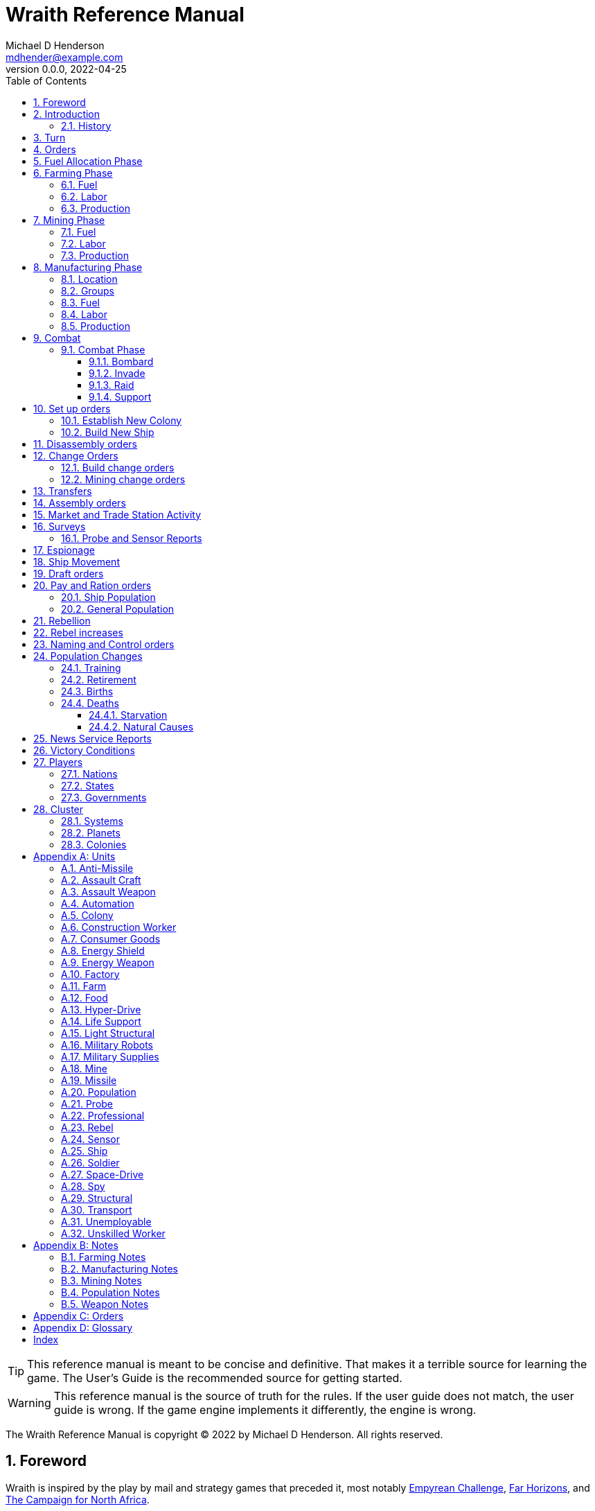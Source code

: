 = Wraith Reference Manual
Michael D Henderson <mdhender@example.com>
v0.0.0, 2022-04-25
:doctype: book
:sectnums:
:sectnumlevels: 5
:partnums:
:toc: right
:toclevels: 3
:icons: font
:url-quickref: https://docs.asciidoctor.org/asciidoc/latest/syntax-quick-reference/

TIP: This reference manual is meant to be concise and definitive.
That makes it a terrible source for learning the game.
The User's Guide is the recommended source for getting started.

WARNING: This reference manual is the source of truth for the rules.
If the user guide does not match, the user guide is wrong.
If the game engine implements it differently, the engine is wrong.

The Wraith Reference Manual is copyright &copy; 2022 by Michael D Henderson.
All rights reserved.

:sectnums:
== Foreword
Wraith is inspired by the play by mail and strategy games that preceded it,
most notably https://en.wikipedia.org/wiki/Empyrean_Challenge[Empyrean Challenge],
https://farhorizons.dev[Far Horizons],
and https://en.wikipedia.org/wiki/The_Campaign_for_North_Africa[The Campaign for North Africa].

TIP: Marc Hochler is working on a real-time, web-based version of Empyrean Challenge.
You can find more information on his https://empyreanchallenge.herokuapp.com/[website].

== Introduction

=== History
The Ryxen League was created to facilitate trade and settle disagreements between member nations.
The League worked well for many generations but eventually became corrupt and installed a dictator.

Rebellions started.
The corrupt government was outnumbered, so it created an AI system, WRAITH, to wage war against the member nations.

WRAITH was effective and brutal and soon started destroying entire worlds.

With the future looking bleak, the nations built a fleet of world ships to move their people to safety.
They built the ships with as little technology as possible to avoid detection, essentially bio-domes bolted to massive hyper-drives.

The fleet kept jumping until they had almost depleted their fuel reserves.
The ships split up, each nation looking to establish itself in the cluster.

The game takes place about thirty generations (12,000 "standard years") after the nations establish new homeworlds in the cluster.

The nations have thrived in isolation.
They've rebuilt their industry, rediscovered many technologies, and started exploring their system.

The history of their flight and migration has mostly been forgotten or transformed into legends.

That changed when they detected a signal originating beyond the furthest planet in their system.

== Turn
Players complete a turn in the game by submitting a set of orders.
After processing the orders, the game-master sends each player a report with the results of their orders.

== Orders
The heart of the game is order processing.
Orders change the state of the game;
they start an assembly line to create items,
transfer cargo between systems,
engage in diplomacy and spying,
or attack other nations.

Orders are processed in phases.

.Phase Chart
|===
|Phase|Description

|1|Farming Production
|2|Mining Production
|3|Manufacturing Production
||Combat takes place.
||Set up orders are processed.
||Dis-assembly orders are processed.
||Build change orders are entered.
||Mining change orders are entered.
||Transfers are processed.
||Assembly orders are processed.
||All market and trade station activity takes place.
||Surveys are carried out.
||Probe and sensor reports are compiled.
||Espionage activity takes place.
||Ship movement occurs.
||Draft orders are processed.
||Pay and ration orders are entered.
||Rebellion occurs.
||Rebel increases take place.
||Naming and control orders are processed.
||Population increases are calculated.
||News service reports are compiled.
|===

All _orders_ for a given _phase_ are executed before the next _phase_ begins.
Within a phase, _orders_ are executed in the order they were issued.

.Processing order
====
We'll use the following to show processing order:
```
1: S23 survey     ; order Ship 23 to survey the system it is currently in
2: S24 move 9-9-9 ; order Ship 24 to move to system 9-9-9
3: S24 survey     ; order Ship 24 to survey the system it is currently in
```

Please note that the line numbers are not part of the order.
The semicolon treats the remainder of the line as a comment.

Lines `1` and `3` would process in Phase 9 (Surveys).
Line `1` would process before Line `3` because it occurs earlier in the file.

Line `2` would process in Phase 11 (Ship Movement).
Because Ship Movement happens after Survey, `Ship 24` would not perform the survey in system `9-9-9`.
====

== Fuel Allocation Phase
The number of FUEL units available to every colony and ship is calculated.

FUEL allocations are prioritized:

. LIFE SUPPORT units
. FARM units
. MINE units
. FACT units

Remaining FUEL is immediately moved to STORAGE.
If there are not enough STORAGE available on the colony or ship,
excess FUEL is lost.

FUEL units in STORAGE are available for use in the remaining phases.

TIP: FUEL units are only produced via mining. They are not available for use until the TURN after they've been mined.
There are some rather complicated exceptions to this rule.

== Farming Phase

A FARM unit produces no FOOD units if it is INACTIVE.

A FARM unit produces no FOOD units the first TURN that it is ACTIVE.

=== Fuel
FARM units require FUEL to be ACTIVE.
If a FARM unit does not have a full allocation of FUEL,
it is INACTIVE for the current TURN.

.Farming Fuel Chart
|===
|CODE|Fuel per UNIT per TURN|Can use Solar Power?

|FARM-1|0.5 FUEL|No
|FARM-2|1.0 FUEL|Yes, if on Orbital Station in orbits 1..5
|FARM-3|1.5 FUEL|Yes, if on Orbital Station in orbits 1..5
|FARM-4|2.0 FUEL|Yes, if on Orbital Station in orbits 1..5
|FARM-5|2.5 FUEL|Yes, if on Orbital Station in orbits 1..5
|FARM-6|6.0 FUEL|No
|FARM-7|7.0 FUEL|No
|FARM-8|8.0 FUEL|No
|FARM-9|9.0 FUEL|No
|FARM-10|10.0 FUEL|No
|===

If the FARM unit can use Solar Power,
its FUEL cost drops to 0 FUEL units per TURN.

=== Labor
FARM units require labor to be ACTIVE.
If a FARM unit does not have a full allocation of labor,
it is INACTIVE for the current TURN.

.Farming Labor Chart
|===
|CODE|PROFESSIONAL Units|UNSKILLED WORKER Units

|FARM|1 per FARM unit|3 per FARM unit
|===

Note that farming automation units may replace UNSKILLED WORKER units at a TODO rate.

=== Production
If the FARM unit is ACTIVE this TURN and was active the prior TURN,
it will produce FOOD per the following chart.

.Farming Production Chart
|===
|CODE|Production per UNIT per YEAR

|FARM-1|100 FOOD
|FARM-2|40 FOOD
|FARM-3|60 FOOD
|FARM-4|80 FOOD
|FARM-5|100 FOOD
|FARM-6|120 FOOD
|FARM-7|140 FOOD
|FARM-8|160 FOOD
|FARM-9|180 FOOD
|FARM-10|200 FOOD
|===


1 FOOD unit will feed 4 population units and has a mass of 6 MASS units (MUs).
TODO: this is the wrong place for this information.

== Mining Phase

A MINE unit produces no raw material units if it is INACTIVE.

A MINE unit produces no raw material units the first TURN that it is ACTIVE.

=== Fuel
MINE units require FUEL to be ACTIVE.
If a MINE unit does not have a full allocation of FUEL,
it is INACTIVE for the current TURN.

.Mining Fuel Chart
|===
|CODE|Fuel per UNIT per TURN|Can use Solar Power?

|MINE|0.5 * TL FUEL|No
|===

If the MINE unit can use Solar Power,
its FUEL cost drops to 0 FUEL units per TURN.

=== Labor
MINE units require labor to be ACTIVE.
If a MINE unit does not have a full allocation of labor,
it is INACTIVE for the current TURN.

.Mining Labor Chart
|===
|CODE|PROFESSIONAL Units|UNSKILLED WORKER Units

|MINE|1 per MINE unit|3 per MINE unit
|===

Note that mining automation units may replace UNSKILLED WORKER units at a TODO rate.

=== Production
If the MINE unit is ACTIVE this TURN and was active the prior TURN,
it will produce raw materials per the following chart.

.Mining Production Chart
|===
|CODE|Production per UNIT per YEAR

|MINE|100 * TL MASS UNITS (MU) of raw materials
|===

== Manufacturing Phase
FACT units are the only units that can convert fuel and raw materials into finished goods.

A FACT unit produces no finished units if it is INACTIVE.

A FACT unit produces finished units the first TURN that it is ACTIVE.

A FACT unit produces finished units the last TURN that it is ACTIVE. 

FACTORY units manufacture (produce) all goods execpt

. Raw Materials -- GOLD, FUEL, METAL, and NON-METALLIC units
. FOOD units
. POPULATION units

FACTORY units that are not assigned to a FACTORY GROUP are INACTIVE (idle) - they will not manufacture any unit.

If the FACT unit is ACTIVE this TURN and was active the prior TURN, it will produce finished goods per the production chart.
Otherwise, it will produce nothing.

=== Location
FACT units may be assembled only on COLONY units.
FACT units may not be assembled on SHIP units.
Players may not assemble FACT units anywhere other than a COLONY.

=== Groups
FACT units must be assigned to a FACTORY GROUP before they can be activated.
A FACT unit is INACTIVE if is it not assigned to a FACTORY GROUP.

=== Fuel
FACT units require fuel to be active.
The fuel source may be solar power or FUEL units.

FACT units that are on orbiting colonies in orbits 1 through 5 use solar fuel.
These units require no other fuel source to operate at full capacity.

All other FACT units must use FUEL units per the following chart.

.Factory Fuel Chart
|===
|CODE|FUEL units used per TURN

|FACT|TL / 2
|===

Note: always round the result up.

Note: INACTIVE FAT units never consume FUEL units.

=== Labor
FACT units require labor to be ACTIVE.
The amount of labor is determined by the total number of units in the FACTORY GROUP.

If a FACTORY GROUP does not have a full allocation of labor, it is INACTIVE for the current TURN.

The efficiency of a FACTORY GROUP improves as more FACT units are added.
The following chart shows the number of labor units needed based on the total number of FACT units in the GROUP.

.Factory Group Labor Chart
|===
|CODE|Size|PROFESSIONAL units|UNSKILLED WORKER units

|FACTORY GROUP|1 - 4 FACT units|6 per FACT unit|18 per FACT unit
|FACTORY GROUP|5 - 49 FACT units|5 per FACT unit|15 per FACT unit
|FACTORY GROUP|50 - 499 FACT units|4 per FACT unit|12 per FACT unit
|FACTORY GROUP|500 - 4,999 FACT units|3 per FACT unit|9 per FACT unit
|FACTORY GROUP|5,000 - 49,999 FACT units|2 per FACT unit|6 per FACT unit
|FACTORY GROUP|50,000 - up FACT units|1 per FACT unit|3 per FACT unit
|===

Note: factory automation units may replace UNSKILLED WORKER units at a TODO rate.

Note: the ratio of UNSKILLED WORKER to PROFESSIONAL units is 3 to 1.

Players may rely on the inverse of this chart.
For example,
if the player allocates 3 PROFESSIONAL units and 9 UNSKILLED WORKER units to a FACTORY GROUP,
up to 4,999 FACT units may be activated in the group.
All excess FACT units in the group are INACTIVE that TURN.

=== Production
COLONY units are the ony UNIT that may install FACTORY units and manufacture (produce) finished goods.
Players may not activate FACTORY units anywhere other than a COLONY.

Unless otherwise stated, it takes 4 TURNS (one YEAR) to manufacture a UNIT.
Adding more FACTORY units to the FACTORY GROUP will produce more units;
it will not reduce the amount of time needed to manufacture any unit.

To allow factories to produce different goods, the production pipeline is abstracted into MASS units (MU) of raw materials input and finished goods output.

The MASS units of the finished goods are determined by the following chart:

.Factory Production Chart
|===
|CODE|Production per UNIT per YEAR

|FACT|20 * TL MASS UNITS (MU) of finished goods
|===

== Combat
=== Combat Phase
The combat phase

==== Bombard
The `bombard` order

```
ColonyOrShipID bombard ColonyID PercentCommitted
```

==== Invade
The `invade` order

```
ShipID invade ColonyID PercentCommitted
```

==== Raid
The `raid` order

```
ColonyOrShipID raid ColonyOrShipID PercentCommitted LootID
```

==== Support
The `support` order

```
ColonyOrShipID support ColonyOrShipID TargetID PercentCommitted
```

== Set up orders
Set up orders are used to assemble a new COLONY or SHIP.

The order includes the list of material units for the assembly.
(This list is also known as the "bill of materials", or BOM.)
All materials must be present at the site prior to starting.

This order will span multiple lines since it specifies the list of materials.
The player must use the `end` keyword to terminate the order.

The BOM must include CONSTRUCTION WORKER units.
These units will assemble the colony or ship and will be returned once the assembly is complete.
While working, these units will draw FOOD from the site
(meaning the ship or colony they were transferred from).

The BOM must include STRUCTURAL (or LIGHT STRUCTURAL) units.
The CONSTRUCTION WORKER units will use the structural units to enclose the largest space possible.
Once the structure is complete, they will transfer the remainder of the BOM.
Unless the orders transfer them to the new colony or ship, they will return to their original host.

The BOM should include POPULATION units.
These units will establish control of the colony or ship once complete.
(An unpopulated colony or ship can be claimed by any player.)

The BOM should include enough FOOD units to feed the included POPULATION units.
Unlike the CONSTRUCTION WORKER units, the POPULATION units will not draw FOOD from the site.

.Set Up Chart
|===
||Open Colonies|Enclosed Colonies|Orbiting Colonies|Ships

|Allowed per player per planet|1|1|1|any number
|Located on planet surface|Habitable terrestrial|Uninhabitable terrestrial|none|none
|Located on asteroid|none|yes|none|none
|Located in orbit|none|none|any planet|any planet
|Life support unit required|no|yes|yes|yes
|Stuctural units necessary per unit of mass|1|5|10|10
|Size limitation|none|none|none|none
|===

=== Establish New Colony
TIP: Use `assemble-colony` to build a new colony.

```
assemble-colony
  ; bill of materials used to assemble the colony
end
```

=== Build New Ship
TIP: Use `assemble-ship` to build a new ship.

```
assemble-ship
  ; bill of materials used to assemble the ship
end
```


== Disassembly orders
== Change Orders
=== Build change orders
=== Mining change orders
== Transfers
== Assembly orders

The total number of CONSTRUCTION WORKER units activated must not exceed the number of available PROFESSIONAL and UNSKILLED WORKER units available.

The total number of SPY units activated must not exceed the number of available PROFESSIONAL and SOLDIER units available.

== Market and Trade Station Activity
== Surveys
=== Probe and Sensor Reports
== Espionage
== Ship Movement
== Draft orders
1 PROFESSIONAL unit is required to train up to 100 trainee units.
5% of trainees graduate to ??? each TURN.
TODO: This is not the right phase.

The total number of UNSKILLED WORKER units drafted must not exceed the number of available SOLDIER units.

There is no limit on the number of SOLDIER units that may be disbanded per TURN.

== Pay and Ration orders
Pay rates depend on location.
Population units on ships are paid at different rates than units on colonies.

=== Ship Population
The crew of a ship consists of PROFESSIONAL and SOLDIER units.
Non-crew are PASSENGERS (or, potentially, cargo if in cryo.)

.Ship Crew Pay
|===
|CODE|Pay per UNIT per TURN|FOOD per UNIT per TURN

|PROFESSIONAL|0.01 GOLD|Per rationing orders
|SOLDIER|0.005 GOLD|Per rationing orders
|PASSENGER|N/A/|Per rationing orders
|===

When the ship docks at its home planet or any trade station,
the crew will exchange their accumulated GOLD for CONSUMER GOODS.

Passengers are never paid while being transported,
but they do receive a ration of FOOD every TURN per the ship's orders.

=== General Population
.General Population Pay
|===
|CODE|People in UNIT|Pay per UNIT per TURN|FOOD per UNIT per TURN

|UNEMPLOYABLE|100|0.000 CONSUMER GOODS|Per rationing orders
|UNSKILLED WORKER|100|0.125 CONSUMER GOODS|Per rationing orders
|PROFESSIONAL|100|0.375 CONSUMER GOODS|Per rationing orders
|SOLDIER|100|0.250 CONSUMER GOODS|Per rationing orders
|SPY|200|0.625 CONSUMER GOODS|Per rationing orders
|CONSTRUCTION WORKER|200|0.500 CONSUMER GOODS|Per rationing orders
|===

WARNING: This chart lies about spies and construction workers.
They are aggregates - their numbers are the sum of their components.

== Rebellion
== Rebel increases
REBEL units represent the number of rebels.
They are not treated as a separate group.

People become rebels when under-paid and/or starving.
Once a rebel, almost always a rebel.

== Naming and Control orders
== Population Changes
=== Training
On any TURN where the percentage of UNEMPLOYABLE units is more than 30% of the total population,
2% of the total number of UNEMPLOYABLE units will become be moved to UNSKILLED WORKER units.

=== Retirement
5% of SOLDIER units retire each YEAR.
TODO: convert this to per TURN.
Upon retirement, SOLDIER units become PROFESSIONAL units.

=== Births
Births are computed each TURN.
The birth rate ranges from 0.25% to 2.5% of the population.
(The number depends on factors such as open, unused habitable land and standard of living.)

All birth increases accumulate to the UNEMPLOYABLES population.

Population never increases on a ship.

=== Deaths
==== Starvation
Deaths from starvation are computed each TURN.

Starvation takes place when the rationed FOOD amount is less than 1/16 of a FOOD unit per POPULATION unit.
When that happens, the following formula determines how many POPULATION units starve.

    S = (M - R) / M

Where S is the fraction of the population that starves; M is the minimum ration (1/16) and R is the actual ration.

==== Natural Causes
Deaths from natural causes are computed each TURN.
They are computed after deaths from starvation.

.Death Rate Chart
|===
|CODE|Deaths from Natural Causes per TURN

|UNEMPLOYABLE|0.0625%
|UNSKILLED WORKER|0.0625%
|PROFESSIONAL|0.0625%
|SOLDIER|0.0750%
|SPY|+0.0250%
|CONSTRUCTION WORKER|+0.0125%
|===

TIP: Soldiering, spying, and construction are dangerous activities;
that's why the death rate is higher for those groups.

== News Service Reports

== Victory Conditions
A player wins the game when the following conditions are true for 4 consecutive turns.

1. The player controls 100 or more planets.
2. No other player controls 50 or more planets.

== Players

=== Nations

=== States

=== Governments

== Cluster

=== Systems

=== Planets

=== Colonies

[appendix]
== Units
=== Anti-Missile
=== Assault Craft
=== Assault Weapon
=== Automation
AUTO units may replace UNSKILLED WORKER units.
Each AUTO unit may replace up to its TECH LEVEL in UNSKILLED WORKER units.
An AUTO unit may not be split between groups.

.Automation Summary
|===
|CODE|Replacements per UNIT|Mass per UNIT|Fuel per UNIT per TURN

|AUTO|Up to TL UNSKILLED WORKER units|4 * TL MU|0 FUEL units
|===

=== Colony
=== Construction Worker
=== Consumer Goods
.Consumer Goods Summary
|===
|CODE|Mass per UNIT|Fuel per UNIT per TURN

|CONSUMER GOODS|0.6 MU|0 FUEL units
|===

=== Energy Shield
=== Energy Weapon
=== Factory
=== Farm
=== Food
.Food Summary
|===
|CODE|Feeds per UNIT|Mass per UNIT|Fuel per UNIT per TURN

|FOOD|4 POPULATION units (400 people)|6 MU|0 FUEL units
|===

=== Hyper-Drive
.Hyper-Drive Summary
|===
|CODE|Range per UNIT|Capacity per UNIT|Mass per UNIT|Fuel per UNIT per JUMP

|HYPERDRIVE|TL light years|1,000 * TL MU|45 * TL MU|40 FUEL units per LY travelled
|===

Jumps between orbits ("interplanetary travel") are treated as 0.1 light years for FUEL.
(In other words, each HYPERDRIVE unit consumes 4 FUEL units jumping in system.)

=== Life Support
LIFE SUPPORT units use FUEL to replenish air and water in ships and colonies.

.Life Support Summary
|===
|CODE|Sustains per UNIT|Mass per UNIT|Fuel per UNIT per TURN

|LIFE SUPPORT|TL^2^ POPULATION units|8 * TL MU|TL FUEL units
|===

=== Light Structural
.Light Structural Summary
|===
|CODE|Mass per UNIT|Capacity

|LIGHT STRUCTURAL|0.05 MU|todo
|===

=== Military Robots
=== Military Supplies
=== Mine
=== Missile
=== Population
=== Probe
See SENSOR.

=== Professional
=== Rebel
=== Sensor
.Sensor Summary
|===
|CODE|Mass per UNIT|Fuel per UNIT per TURN

|SENSOR|40 * TL MU|TL / 20 FUEL units
|===

=== Ship
=== Soldier
=== Space-Drive
.Space-Drive Summary
|===
|CODE|THRUST FACTOR per UNIT|Mass per UNIT|Fuel per UNIT per COMBAT ROUND

|SPACEDRIVE|1,000 * TL^2^|25 * TL MU|TL^2^ FUEL units
|===

In combat, the SHIP may move a DISTANCE up to its MASS divided by the total THRUST FACTOR of its SPACEDRIVE units each COMBAT ROUND.

=== Spy
=== Structural
.Structural Summary
|===
|CODE|Mass per UNIT|Capacity

|STRUCTURAL|0.5 MU|todo
|===

=== Transport
.Transport Summary
|===
|CODE|Mass per UNIT|Fuel per UNIT per TURN|Capacity

|TRANSPORT|4 * TL MU|TL^2^ / 10 FUEL units|200 * TL^2^ MU
|===

Note: FUEL usage is prorated.
The actual amount used is the percentage derived from cargo mass divided by capacity.

=== Unemployable
=== Unskilled Worker

[appendix]
== Notes
=== Farming Notes
There are three types of farms in the game.

1. Organic Farm units (OFARM) are open air farms and ranches.
These can be built only on habitable planets in orbits 1 through 5.
The maximum number of units is the _habitability number_ (HN) times 100,000.
2. Hydroponic Farm units (HFARM) use natural sunlight to grow grains and proteins in controlled, enclosed areas.
These can be built only on planets or orbital colonies in orbits 1 through 5.
3. Vat Farm units (VFARM) use artificial sunlight to grow grains and proteins in controlled, enclosed areas.

Each farming unit requires 3 Unskilled Worker units (UNW) and 1 Professional Worker unit (PWU) to be productive.

Unskilled Worker units may be replaced by Farming Automation units (AUFARM).

.Farming Production
|===
|Farm Unit|CODE|Maximum Tech Level|Production per UNIT per YEAR|Mass per UNIT|Fuel Use per UNIT per TURN

|Organic Farm|OFARM|TL2|100.0 * TL FOOD units|6.0 + TL MU|0.5 * TL FUEL units
|Hydroponic Farm|HFARM|TL5|IF(TL<2,0,20*TL) FOOD units|6.0 + TL MU|0.5 * TL FUEL units
|Vat Farm|VFARM|TL10|IF(TL<6,0,20*TL) FOOD units|6.0 + TL MU|1.0 * TL FUEL units
|===

Exception: HFARM units in orbiting colonies use solar power, so their Fuel Use Per TURN is 0.0.

.FARM Chart
|===
|CODE|Production per UNIT per YEAR|Mass per UNIT|Fuel per UNIT per TURN|Location|Orbits|Solar Power

|FARM-1|100 FOOD|7 MU|0.5 FUEL|Planets with HN > 0|1..5|No
|FARM-2|40 FOOD|8 MU|1.0 FUEL|Planets or Orbital Colonies|1..5|Yes, if on Orbital Station in orbits 1..5
|FARM-3|60 FOOD|9 MU|1.5 FUEL|Planets or Orbital Colonies|1..5|Yes, if on Orbital Station in orbits 1..5
|FARM-4|80 FOOD|10 MU|2.0 FUEL|Planets or Orbital Colonies|1..5|Yes, if on Orbital Station in orbits 1..5
|FARM-5|100 FOOD|11 MU|2.5 FUEL|Planets or Orbital Colonies|1..5|Yes, if on Orbital Station in orbits 1..5
|FARM-6|120 FOOD|12 MU|6.0 FUEL|Any, including Ships|Any|No
|FARM-7|140 FOOD|13 MU|7.0 FUEL|Any, including Ships|Any|No
|FARM-8|160 FOOD|14 MU|8.0 FUEL|Any, including Ships|Any|No
|FARM-9|180 FOOD|15 MU|9.0 FUEL|Any, including Ships|Any|No
|FARM-10|200 FOOD|16 MU|10.0 FUEL|Any, including Ships|Any||No
|===

=== Manufacturing Notes
Factory (FACT) units process the raw materials created by Mining (MINE) units and turn them into finished goods such as star drives, robots, weapons, and consumer goods.
Essentially, FACT units produce everything except population, fuel, gold, and food.

To allow factories to produce different goods, the production pipeline is abstracted into Mass Units (MUs) of raw materials input and finished goods output.

.Factory Production
|===
|Factory Unit|CODE|Maximum Tech Level|Production per UNIT per YEAR|Mass per UNIT|Fuel Use per UNIT per TURN

|Factory|FACT|TL10|20.0 * TL MASS Units|12.0 + (2.0 * TL) MU|0.5 * TL FUEL units
|===

Exception: FACT units in orbiting colonies in orbits 1 through 5 use solar power, so their Fuel Use Per TURN is 0.0.

The amount of raw materials that can be processed by a factory unit in

The MUs produced are divided by the MUs of the good is the number of units of the good produced (all results are rounded down).

Examples needed here.

=== Mining Notes
Assigning MINE units to a DEPOSIT establishes CONTROL of that DEPOSIT.

Raw resources are found on planets, moons, and asteroid belts.
Resources are extracted from deposits by Mining (MINE) units.
MINE units are capable of mining, drilling, quarrying, and refining the raw resources.
For game purposes, we'll call all of those "mining."
The mined resources are also known as "raw materials."

There are two types of resources that may be mined in the game - ores and fuels.
Ores can contain precious metals and crystals (GOLD), non-precious metals (METL) or non-precious minerals (MNRL).

MINE units are not allowed to be installed on orbiting colonies;
they must be installed only on surface colonies.

.Mining Production
|===
|Mining Unit|CODE|Maximum Tech Level|Production per UNIT per YEAR|Mass per UNIT|Fuel Use per UNIT per TURN

|Mining Unit|MINE|TL10|100.0 * TL MU|10.0 + (2.0 * TL) MU|0.5 * TL FUEL units
|===

.Mining Production Chart
|===
|CODE|Production per UNIT per YEAR|Mass per UNIT|Fuel Use per UNIT per TURN

|MINE|100.0 * TL MU|10.0 + (2.0 * TL) MU|0.5 * TL FUEL units
|===

=== Population Notes
. Ration orders: Limit food consumption of a ship/colony.
. Pay orders: Set pay rates, which remain constant until changed, for a ship/colony.
. Draft orders: Recruit soldiers or trainees.
. Assembly orders: Form construction or spy units. (Assembly orders have other functions as well.)

=== Weapon Notes
.Weapons Chart
|===
|UNIT|CODE|DESCRIPTION|FUEL USE PER UNIT|MASS UNITS PER UNIT

|ASSAULT WEAPONS||Assault weapons are used by soldiers on the surface of a planet.|0|2
|ASSAULT CRAFT||Assault craft are land/space vehicles used to invade colonies of ships.|.1 fuel unit per turn|5 * TL
|MILITARY ROBOTS||Military robots can be used to replace soldier units.
The number of soldier units that can be replaced is equal to the military robot unit's TL x 2.|0|(2 x TL) + 20
|MISSILES||Missile can be used in any kind of combat; they are not as accurate as energy weapons.|0|4 x TL
|MISSILE LAUNCHERS||Missile launchers launch the missiles; the accuracy of a missile depends on the T.L. of the missile launcher.|0|25 x TL
|ANTI-MISSILES||Anti-missiles are launched by missile launchers also and destroy attacking missiles.
The % of missiles destroyed depends on the TL of the anti-missile.|0|4 x TL
|ENERGY WEAPONS||Energy weapons can be used in all combat situations except that of a surface colony to destroy a surface colony.
An energy weapon projects a powerful beam of concentrated energy.|4 x TL per COMBAT ROUND (CR)|10 x TL
|ENERGY SHIELDS||Energy shields deflect energy beams.
The amount of energy deflected depends on the TL of the shields.|10 x TL per CR|50 x TL
|MILITARY SUPPLIES||Military supplies consist of ammunition, medicines, etc., used up during combat.|0|.04 per unit
|===

[appendix]
== Orders

This section details the *orders* that *players* may issue.

[glossary]
ColonyID:: _ColonyID_ is a unique identifier for a colony.
It must start with the letter "C" followed by an _integer_.
Examples are C1, C50, C100.

ColonyOrShipID:: _ColonyOrShipID_ is either a _ColonyID_ or _ShipID_.
This is only used when the _order_ accepts either a colony or ship.
For example, a player may order S27 to raid S35 or C22.

Integer:: _Integer_ is a whole number.
Examples are 0, 50, 100.

LootID:: _LootID_ is the name of a resource to target during a raid.
Examples are gold, fuel.

Number:: _Number_ is a real number or a whole number.
Examples are 0, 0.0, 50.2, 100.

Percentage:: _Percentage_ is an _integer_ between 0 and 100 followed by a percent sign.
Examples are 0%, 50%, 100%.

PercentCommitted:: _PercentCommitted_ is a _percentage_.
It is TODO...

ShipID:: _ShipID_ is a unique identifier for a ship.
It must start with the letter "S" followed by an _integer_.
Examples are S1, S50, S100.

TargetID:: _TargetID_ is either a _ColonyID_ or _ShipID_.
For example, a player may order S50 to support S27 in its attack against C22.

[appendix]
== Glossary

[glossary]
asteroid belt::
An _asteroid belt_ is a type of *planet* that is composed of many small, irregular "rocks."
The belt occupies an entire orbit.

cluster::
The _cluster_ is the *game* area.
It contains many *systems*.
Each system contains one or more *stars*.
Each star contains 11 *orbits*.
Each orbit may be empty, contain a *planet* or *asteroid belt*, or be a nexus to another star in the same system.
Planets and asteroid belts contain *resources* that may be exploited.

coordinate::
A _coordinate_ is the X, Y, Z location of a *system* in the *cluster*.
Coordinates are relative to the "center" of the cluster.
The X axis points to the motion of the cluster in the galaxy.
The Z axis points to the center of the galaxy.

drone::
Define this, please.

game::
Define this, please.

government::
The _government_ (or the bureaucracy) is the organization which makes and enforces laws for a *nation*.
The government is composed of groups which wield the executive, legislative, and judicial powers for the *state*,
although these may be mixed at the whim of the state.

habitability number::
Define this, please.

missile::
Define this, please.

nation::
A _nation_ is created by people from many *societies* that share a common *homeworld*, language, and history.

orbit::
An _orbit_ represents something.
Orbits start at 1.
An orbit usually contains a *planet* or *asteroid belt*.

planet::
A _planet_ is a member of a *system* and is identified by the system's *coordinates* and the planet's *orbit*.

player::
The _player_ controls a single *nation* in a *game*.

probe::
Define this, please.

ship::
Define this, please.

society::
A _society_ in the *game* is a group that shares common language, culture, geography, or religion.
Societies, in their desire for unity and self-determination, come together to create a *nation*.

species::
A _species_ in the *game* is a group that shares a common genetic history.

state::
A _state_ is a political entity, created by a *nation*,
which is the political organization that holds power in the *government*.
A nation may be ruled by many states in its history.

system::
A _system_ is a star system that has *orbits*.
All systems are identified by their *coordinates* in the *cluster*.

[index]
== Index

